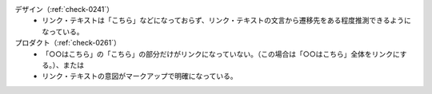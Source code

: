 デザイン（:ref:`check-0241`）
   *  リンク・テキストは「こちら」などになっておらず、リンク・テキストの文言から遷移先をある程度推測できるようになっている。
プロダクト（:ref:`check-0261`）
   *  「○○はこちら」の「こちら」の部分だけがリンクになっていない。（この場合は「○○はこちら」全体をリンクにする。）、または
   *  リンク・テキストの意図がマークアップで明確になっている。
